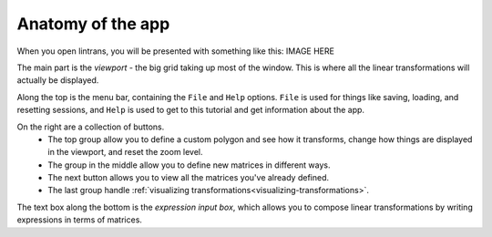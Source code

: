 .. _anatomy-of-the-app:

Anatomy of the app
==================

When you open lintrans, you will be presented with something like this: IMAGE HERE

The main part is the `viewport` - the big grid taking up most of the window. This is where all the
linear transformations will actually be displayed.

Along the top is the menu bar, containing the ``File`` and ``Help`` options. ``File`` is used for
things like saving, loading, and resetting sessions, and ``Help`` is used to get to this tutorial
and get information about the app.

On the right are a collection of buttons.
   - The top group allow you to define a custom polygon and see how it transforms, change how things
     are displayed in the viewport, and reset the zoom level.
   - The group in the middle allow you to define new matrices in different ways.
   - The next button allows you to view all the matrices you've already defined.
   - The last group handle :ref:`visualizing transformations<visualizing-transformations>`.

The text box along the bottom is the `expression input box`, which allows you to compose linear
transformations by writing expressions in terms of matrices.
